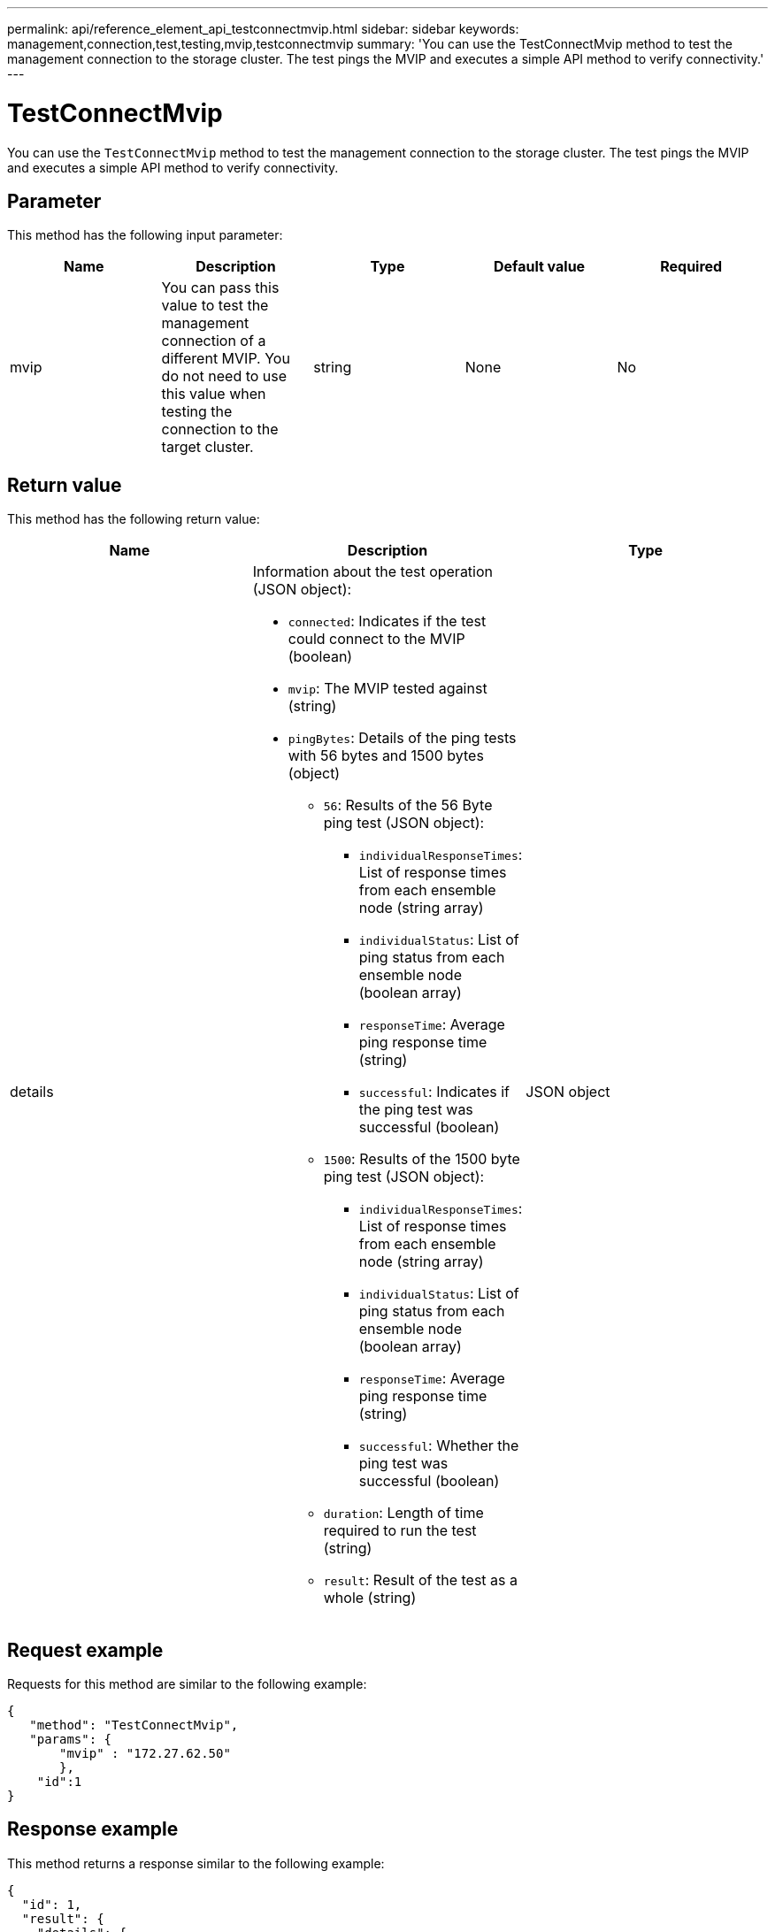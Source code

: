 ---
permalink: api/reference_element_api_testconnectmvip.html
sidebar: sidebar
keywords: management,connection,test,testing,mvip,testconnectmvip
summary: 'You can use the TestConnectMvip method to test the management connection to the storage cluster. The test pings the MVIP and executes a simple API method to verify connectivity.'
---

= TestConnectMvip
:icons: font
:imagesdir: ../media/

[.lead]
You can use the `TestConnectMvip` method to test the management connection to the storage cluster. The test pings the MVIP and executes a simple API method to verify connectivity.

== Parameter

This method has the following input parameter:

[options="header"]
|===
|Name |Description |Type |Default value |Required
|mvip
|You can pass this value to test the management connection of a different MVIP. You do not need to use this value when testing the connection to the target cluster.
|string
|None
|No
|===

== Return value

This method has the following return value:

[options="header"]
|===
|Name |Description |Type
|details
a|Information about the test operation (JSON object):

* `connected`: Indicates if the test could connect to the MVIP (boolean)
* `mvip`: The MVIP tested against (string)
* `pingBytes`: Details of the ping tests with 56 bytes and 1500 bytes (object)
 ** `56`: Results of the 56 Byte ping test (JSON object):
  *** `individualResponseTimes`: List of response times from each ensemble node (string array)
  *** `individualStatus`: List of ping status from each ensemble node (boolean array)
  *** `responseTime`: Average ping response time (string)
  *** `successful`: Indicates if the ping test was successful (boolean)
 ** `1500`: Results of the 1500 byte ping test (JSON object):
  *** `individualResponseTimes`: List of response times from each ensemble node (string array)
  *** `individualStatus`: List of ping status from each ensemble node (boolean array)
  *** `responseTime`: Average ping response time (string)
  *** `successful`: Whether the ping test was successful (boolean)
 ** `duration`: Length of time required to run the test (string)
 ** `result`: Result of the test as a whole (string)

|JSON object
|===

== Request example

Requests for this method are similar to the following example:

----
{
   "method": "TestConnectMvip",
   "params": {
       "mvip" : "172.27.62.50"
       },
    "id":1
}
----

== Response example

This method returns a response similar to the following example:

----
{
  "id": 1,
  "result": {
    "details": {
      "connected": true,
      "mvip": "172.27.62.50",
      "pingBytes": {
        "1500": {
          "individualResponseTimes": [
            "00:00:00.000250",
            "00:00:00.000206",
            "00:00:00.000200",
            "00:00:00.000199",
            "00:00:00.000199"
         ],
          "individualStatus": [
             true,
             true,
             true,
             true,
             true
         ],
         "responseTime": "00:00:00.000211",
         "successful": true
       },
       "56": {
          "individualResponseTimes": [
            "00:00:00.000217",
            "00:00:00.000122",
            "00:00:00.000117",
            "00:00:00.000119",
            "00:00:00.000121"
         ],
         "individualStatus": [
            true,
            true,
            true,
            true,
            true
         ],
         "responseTime": "00:00:00.000139",
         "successful": true
        }
      }
    },
    "duration": "00:00:00.271244",
    "result": "Passed"
  }
}
----

== New since version

9.6
